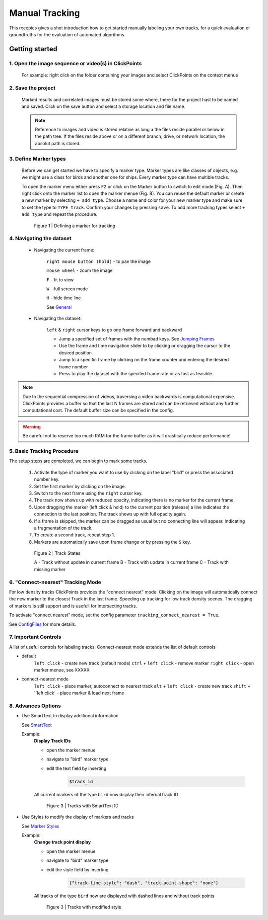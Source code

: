 Manual Tracking
===============
This recepies gives a shot introduction how to get started manually labeling your own tracks,
for a quick evaluation or groundtruths for the evaluation of automated algorithms.


Getting started
---------------

1. Open the image sequence or video(s) in ClickPoints
***************************************************

   For example: right click on the folder containing your images and select ClickPoints on the context menue

2. Save the project
*******************************

   Marked results and correlated images must be stored some where, there for the project hast to be named and saved.
   Click on the save button |the save button| and select a storage location and file name.

   .. note::

        Reference to images and video is stored relative as long a the files reside parallel or below in the path tree.
        If the files reside above or on a different branch, drive, or network location, the absolut path is stored.

3. Define Marker types
**********************

    Before we can get started we have to specify a marker type. Marker types are like classes of objects, e.g. we might use
    a class for birds and another one for ships. Every marker type can have multible tracks.

    To open the marker menu either press ``F2`` or click on the Marker button |the marker button| to switch to edit mode (Fig. A).
    Then right click onto the marker list to open the marker menue (Fig. B). You can reuse the default marker or create a new marker
    by selecting ``+ add type``. Choose a name and color for your new marker type and make sure to set the type to ``TYPE_track``.
    Confirm your changes by pressing ``save``.
    To add more tracking types select  ``+ add type`` and repeat the procedure.

    .. figure:: images/recipes_tracking_marker.png
       :alt: Defining a marker for tracking
       :scale: 60%

       Figure 1 | Defining a marker for tracking


4. Navigating the dataset
*************************
    * Navigating the current frame:

        ``right mouse button (hold)`` - to pan the image

        ``mouse wheel`` - zoom the image

        ``F`` - fit to view

        ``W`` - full screen mode

        ``H`` - hide time line

        See `General <general.html#zooming-panning-rotating>`_

    * Navigating the dataset:

    	``left`` & ``right`` cursor keys to go one frame forward and backward

        * Jump a specified set of frames with the numbad keys. See `Jumping Frames <general.html#jumping-frames>`_

        * Use the frame and time navigation slider to by clicking or dragging the cursor to the desired position.

        * Jump to a specific frame by clicking on the frame counter and entering the desired frame number

        * Press |the play icon| to play the dataset with the specifed frame rate or as fast as feasible.

.. note::
	Due to the sequential compression of videos, traversing a video backwards is computational expensive. ClickPoints provides a
	buffer so that the last N frames are stored and can be retrieved without any further computational cost. The default buffer size
	can be specified in the config.

.. warning::
	Be careful not to reserve too much RAM for the frame buffer as it will drastically reduce performance!


5. Basic Tracking Procedure
***************************
The setup steps are completed, we can begin to mark some tracks.

    #. Activite the type of marker you want to use by clicking on the label "bird" or press the associated number key.

    #. Set the first marker by clicking on the image.

    #. Switch to the next frame using the ``right`` cursor key.

    #. The track now shows up with reduced opacity, indicating there is no marker for the current frame.

    #. Upon dragging the marker (left click & hold) to the current position (release) a line indicates the connection to the last position. The track shows up with full opacity again.

    #. If a frame is skipped, the marker can be dragged as usual but no connecting line will appear. Indicating a fragmentation of the track.

    #. To create a second track, repeat step 1.

    #. Markers are automatically save upon frame change or by pressing the ``S`` key.

    .. figure:: images/recipes_tracking_tracks.jpg
       :alt: Track states
       :scale: 60%

       Figure 2 | Track States

       A - Track without update in current frame B - Track with update in current frame C - Track with missing marker

6. "Connect-nearest" Tracking Mode
**************************
For low density tracks ClickPoints provides the "connect nearest" mode. Clicking on the image will automatically connect
the new marker to the closest Track in the last frame. Speeding up tracking for low track density scenes. The dragging of
markers is still support and is usefull for intersecting tracks.

To activate "connect nearest" mode, set the config parameter ``tracking_connect_nearest = True``.

See `ConfigFiles <recipes_configfiles.html#using-configfiles>`_ for more details.



7. Important Controls
*********************
A list of useful controls for labeling tracks. Connect-nearest mode extends the list of default controls

* default
    ``left click`` - create new track (default mode)
    ``ctrl`` + ``left click`` - remove marker
    ``right click`` - open marker menue, see XXXXX

* connect-nearest mode
    ``left click`` - place marker, autoconnect to nearest track
    ``alt`` + ``left click`` - create new track
    ``shift`` + ``left click` - place marker & load next frame


8. Advances Options
*******************

* Use SmartText to display additional information

  See `SmartText <XXX>`_

  Example:
    **Display Track IDs**

    * open the marker menue

    * navigate to "bird" marker type

    * edit the text field by inserting

        .. code-block:: python

            $track_id

    All current markers of the type ``bird`` now display their internal track ID

    .. figure:: images/recipes_tracking_smarttext.png
       :alt: Tracks with SmartText ID
       :scale: 60%

       Figure 3 | Tracks with SmartText ID

* Use Styles to modify the display of markers and tracks

  See `Marker Styles <marker.html#marker-style-definitions>`_

  Example:
    **Change track point display**

    * open the marker menue

    * navigate to "bird" marker type

    * edit the style field by inserting

        .. code-block:: python

            {"track-line-style": "dash", "track-point-shape": "none"}

    All tracks of the type ``bird`` now are displayed with dashed lines and without track points

    .. figure:: images/recipes_tracking_styles.png
       :alt: Tracks with modified style
       :scale: 60%

       Figure 3 | Tracks with modified style















.. |the save button| image:: images/IconSave.png
.. |the marker button| image:: images/IconMarker.png
.. |the play icon| image:: images/IconPlay.png